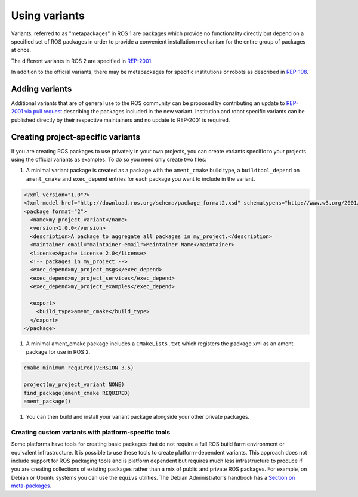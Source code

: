 Using variants
==============

Variants, referred to as "metapackages" in ROS 1 are packages which provide no functionality directly but depend on a specified set of ROS packages in order to provide a convenient installation mechanism for the entire group of packages at once.

The different variants in ROS 2 are specified in `REP-2001 <https://ros.org/reps/rep-2001.html>`_.

In addition to the official variants, there may be metapackages for specific institutions or robots as described in `REP-108 <(https://www.ros.org/reps/rep-0108.html#institution-specific>`_.

Adding variants
---------------

Additional variants that are of general use to the ROS community can be proposed by contributing an update to `REP-2001 via pull request <https://github.com/ros-infrastructure/rep/blob/master/rep-2001.rst>`_ describing the packages included in the new variant.
Institution and robot specific variants can be published directly by their respective maintainers and no update to REP-2001 is required.

Creating project-specific variants
----------------------------------

If you are creating ROS packages to use privately in your own projects, you can create variants specific to your projects using the official variants as examples.
To do so you need only create two files:

#. A minimal variant package is created as a package with the ``ament_cmake`` build type, a ``buildtool_depend`` on ``ament_cmake`` and ``exec_depend`` entries for each package you want to include in the variant.


.. code-block:: xml

  <?xml version="1.0"?>
  <?xml-model href="http://download.ros.org/schema/package_format2.xsd" schematypens="http://www.w3.org/2001/XMLSchema"?>
  <package format="2">
    <name>my_project_variant</name>
    <version>1.0.0</version>
    <description>A package to aggregate all packages in my_project.</description>
    <maintainer email="maintainer-email">Maintainer Name</maintainer>
    <license>Apache License 2.0</license>
    <!-- packages in my_project -->
    <exec_depend>my_project_msgs</exec_depend>
    <exec_depend>my_project_services</exec_depend>
    <exec_depend>my_project_examples</exec_depend>

    <export>
      <build_type>ament_cmake</build_type>
    </export>
  </package>

#. A minimal ament_cmake package includes a ``CMakeLists.txt`` which registers the package.xml as an ament package for use in ROS 2.

.. code-block:: cmake

  cmake_minimum_required(VERSION 3.5)

  project(my_project_variant NONE)
  find_package(ament_cmake REQUIRED)
  ament_package()

#. You can then build and install your variant package alongside your other private packages.

Creating custom variants with platform-specific tools
*****************************************************

Some platforms have tools for creating basic packages that do not require a full ROS build farm environment or equivalent infrastructure.
It is possible to use these tools to create platform-dependent variants.
This approach does not include support for ROS packaging tools and is platform dependent but requires much less infrastructure to produce if you are creating collections of existing packages rather than a mix of public and private ROS packages.
For example, on Debian or Ubuntu systems you can use the ``equivs`` utilities.
The Debian Administrator's handbook has a `Section on meta-packages <https://www.debian.org/doc/manuals/debian-handbook/sect.building-first-package.en.html#id-1.18.5.2>`_.


